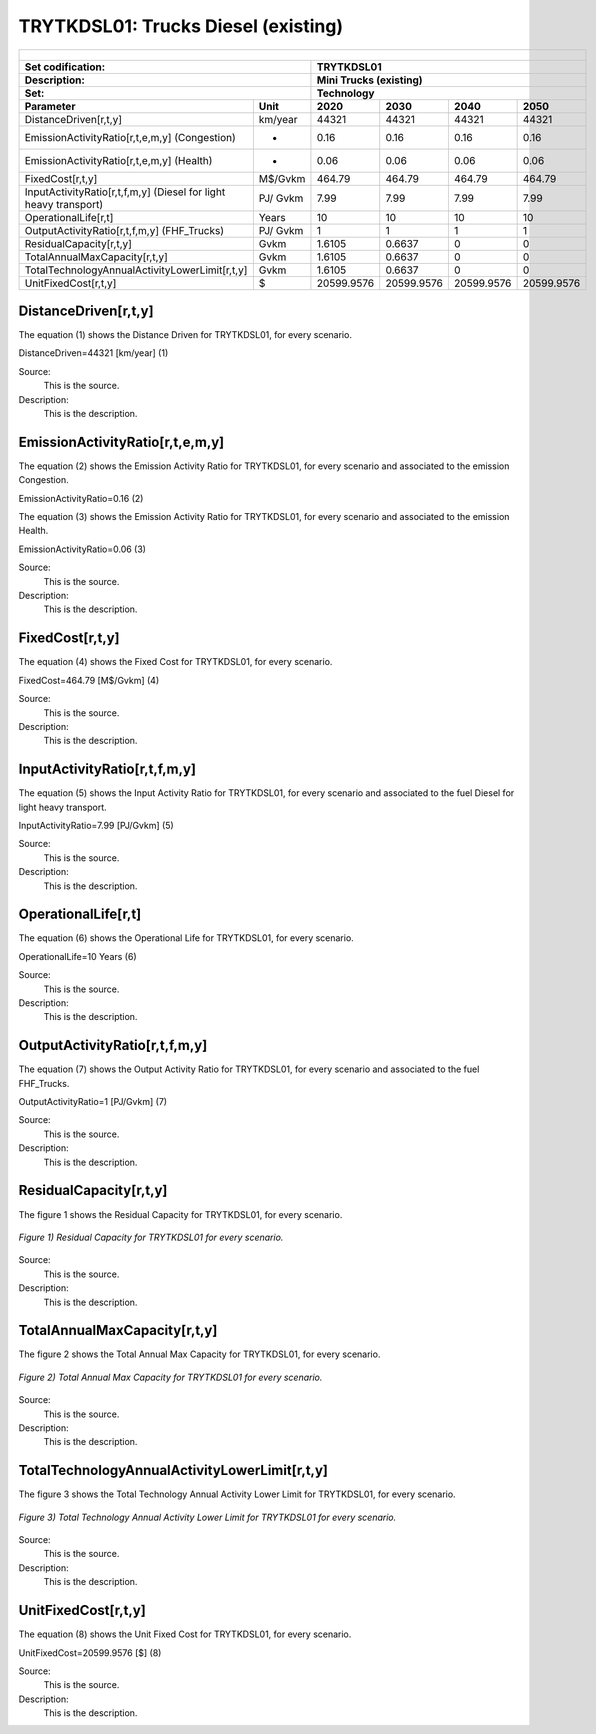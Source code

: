 TRYTKDSL01: Trucks Diesel (existing)
=====================================

+-------------------------------------------------+-------+--------------+--------------+--------------+--------------+
| .. figure:: img/TRYTKDSL.jpg                                                                                        |
|    :align:   center                                                                                                 |
|    :width:   500 px                                                                                                 |
+-------------------------------------------------+-------+--------------+--------------+--------------+--------------+
| Set codification:                                       |TRYTKDSL01                                                 |
+-------------------------------------------------+-------+--------------+--------------+--------------+--------------+
| Description:                                            |Mini Trucks (existing)                                     |
+-------------------------------------------------+-------+--------------+--------------+--------------+--------------+
| Set:                                                    |Technology                                                 |
+-------------------------------------------------+-------+--------------+--------------+--------------+--------------+
| Parameter                                       | Unit  | 2020         | 2030         | 2040         |  2050        |
+=================================================+=======+==============+==============+==============+==============+
| DistanceDriven[r,t,y]                           |km/year| 44321        | 44321        | 44321        | 44321        |
+-------------------------------------------------+-------+--------------+--------------+--------------+--------------+
| EmissionActivityRatio[r,t,e,m,y] (Congestion)   |   -   | 0.16         | 0.16         | 0.16         | 0.16         |
+-------------------------------------------------+-------+--------------+--------------+--------------+--------------+
| EmissionActivityRatio[r,t,e,m,y] (Health)       |   -   | 0.06         | 0.06         | 0.06         | 0.06         |
+-------------------------------------------------+-------+--------------+--------------+--------------+--------------+
| FixedCost[r,t,y]                                |M$/Gvkm| 464.79       | 464.79       | 464.79       | 464.79       |
+-------------------------------------------------+-------+--------------+--------------+--------------+--------------+
| InputActivityRatio[r,t,f,m,y] (Diesel for       | PJ/   | 7.99         | 7.99         | 7.99         | 7.99         |
| light heavy transport)                          | Gvkm  |              |              |              |              |
+-------------------------------------------------+-------+--------------+--------------+--------------+--------------+
| OperationalLife[r,t]                            | Years | 10           | 10           | 10           | 10           |
+-------------------------------------------------+-------+--------------+--------------+--------------+--------------+
| OutputActivityRatio[r,t,f,m,y] (FHF_Trucks)     | PJ/   | 1            | 1            | 1            | 1            |
|                                                 | Gvkm  |              |              |              |              |
+-------------------------------------------------+-------+--------------+--------------+--------------+--------------+
| ResidualCapacity[r,t,y]                         |  Gvkm | 1.6105       | 0.6637       | 0            | 0            |
+-------------------------------------------------+-------+--------------+--------------+--------------+--------------+
| TotalAnnualMaxCapacity[r,t,y]                   |  Gvkm | 1.6105       | 0.6637       | 0            | 0            |
+-------------------------------------------------+-------+--------------+--------------+--------------+--------------+
| TotalTechnologyAnnualActivityLowerLimit[r,t,y]  | Gvkm  | 1.6105       | 0.6637       | 0            | 0            |
|                                                 |       |              |              |              |              |
+-------------------------------------------------+-------+--------------+--------------+--------------+--------------+
| UnitFixedCost[r,t,y]                            |   $   | 20599.9576   | 20599.9576   | 20599.9576   | 20599.9576   |
+-------------------------------------------------+-------+--------------+--------------+--------------+--------------+

DistanceDriven[r,t,y]
+++++++++
The equation (1) shows the Distance Driven for TRYTKDSL01, for every scenario.

DistanceDriven=44321 [km/year]   (1)

Source:
   This is the source. 
   
Description: 
   This is the description.

EmissionActivityRatio[r,t,e,m,y]
+++++++++

The equation (2) shows the Emission Activity Ratio for TRYTKDSL01, for every scenario and associated to the emission Congestion.

EmissionActivityRatio=0.16    (2)

The equation (3) shows the Emission Activity Ratio for TRYTKDSL01, for every scenario and associated to the emission Health.

EmissionActivityRatio=0.06    (3)

Source:
   This is the source. 
   
Description: 
   This is the description.

FixedCost[r,t,y]
+++++++++
The equation (4) shows the Fixed Cost for TRYTKDSL01, for every scenario.

FixedCost=464.79 [M$/Gvkm]   (4)

Source:
   This is the source. 
   
Description: 
   This is the description.
   
InputActivityRatio[r,t,f,m,y]
+++++++++
The equation (5) shows the Input Activity Ratio for TRYTKDSL01, for every scenario and associated to the fuel Diesel for light heavy transport. 

InputActivityRatio=7.99 [PJ/Gvkm]   (5)

Source:
   This is the source. 
   
Description: 
   This is the description.   
   
OperationalLife[r,t]
+++++++++
The equation (6) shows the Operational Life for TRYTKDSL01, for every scenario.

OperationalLife=10 Years   (6)

Source:
   This is the source. 
   
Description: 
   This is the description.   
   
OutputActivityRatio[r,t,f,m,y]
+++++++++
The equation (7) shows the Output Activity Ratio for TRYTKDSL01, for every scenario and associated to the fuel FHF_Trucks.

OutputActivityRatio=1 [PJ/Gvkm]   (7)

Source:
   This is the source. 
   
Description: 
   This is the description.      
   
ResidualCapacity[r,t,y]
+++++++++
The figure 1 shows the Residual Capacity for TRYTKDSL01, for every scenario.

.. figure:: img/TRYTKDSL01_ResidualCapacity.png
   :align:   center
   :width:   700 px
   
   *Figure 1) Residual Capacity for TRYTKDSL01 for every scenario.*

Source:
   This is the source. 
   
Description: 
   This is the description.         
   
TotalAnnualMaxCapacity[r,t,y]
+++++++++
The figure 2 shows the Total Annual Max Capacity for TRYTKDSL01, for every scenario.

.. figure:: img/TRYTKDSL01_TotalAnnualMaxCapacity.png
   :align:   center
   :width:   700 px
   
   *Figure 2) Total Annual Max Capacity for TRYTKDSL01 for every scenario.*

Source:
   This is the source. 
   
Description: 
   This is the description.
   
TotalTechnologyAnnualActivityLowerLimit[r,t,y]
+++++++++
The figure 3 shows the Total Technology Annual Activity Lower Limit for TRYTKDSL01, for every scenario.

.. figure:: img/TRYTKDSL01_TotalTechnologyAnnualActivityLowerLimit.png
   :align:   center
   :width:   700 px
   
   *Figure 3) Total Technology Annual Activity Lower Limit for TRYTKDSL01 for every scenario.*

Source:
   This is the source. 
   
Description: 
   This is the description.
   
UnitFixedCost[r,t,y]
+++++++++
The equation (8) shows the Unit Fixed Cost for TRYTKDSL01, for every scenario.

UnitFixedCost=20599.9576 [$]   (8)

Source:
   This is the source. 
   
Description: 
   This is the description.
